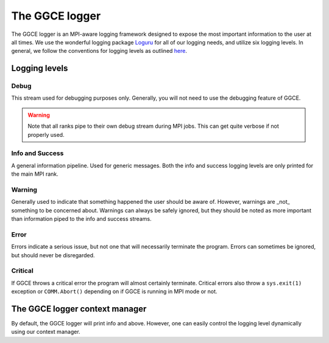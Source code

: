 ===============
The GGCE logger
===============

The GGCE logger is an MPI-aware logging framework designed to expose the most important information to the user at all times. We use the wonderful logging package `Loguru <https://loguru.readthedocs.io/en/stable/>`__ for all of our logging needs, and utilize six logging levels. In general, we follow the conventions for logging levels as outlined `here <https://docs.python.org/3/howto/logging.html#when-to-use-logging>`__.

Logging levels
==============

Debug
-----

This stream used for debugging purposes only. Generally, you will not need to use the debugging feature of GGCE.

.. warning::

    Note that all ranks pipe to their own debug stream during MPI jobs. This can get quite verbose if not properly used.

Info and Success
----------------

A general information pipeline. Used for generic messages. Both the info and success logging levels are only printed for the main MPI rank.


Warning
-------

Generally used to indicate that something happened the user should be aware of. However, warnings are _not_ something to be concerned about. Warnings can always be safely ignored, but they should be noted as more important than information piped to the info and success streams.

Error
-----

Errors indicate a serious issue, but not one that will necessarily terminate the program. Errors can sometimes be ignored, but should never be disregarded.

Critical
--------

If GGCE throws a critical error the program will almost certainly terminate. Critical errors also throw a ``sys.exit(1)`` exception or ``COMM.Abort()`` depending on if GGCE is running in MPI mode or not.


The GGCE logger context manager
===============================

By default, the GGCE logger will print info and above. However, one can easily control the logging level dynamically using our context manager.





